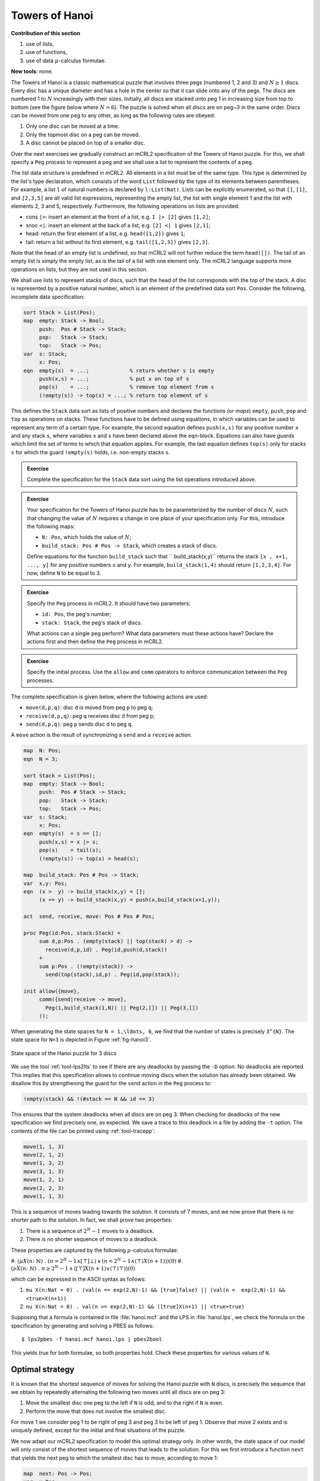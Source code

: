Towers of Hanoi
---------------

**Contribution of this section**

#. use of lists,
#. use of functions,
#. use of data :math:`\mu`-calculus formulae.

**New tools**:
none.

The Towers of Hanoi is a classic mathematical puzzle that involves three pegs
(numbered 1, 2 and 3) and :math:`N \geq 1` discs. Every disc has a unique
diameter and has a hole in the center so that it can slide onto any of the pegs.
The discs are numbered 1 to :math:`N` increasingly with their sizes. Initially,
all discs are stacked onto peg 1 in increasing size from top to bottom (see the
figure below where :math:`N=6`). The puzzle is solved when all discs are on
peg~3 in the same order. Discs can be moved from one peg to any other, as long
as the following rules are obeyed:

#. Only one disc can be moved at a time.
#. Only the topmost disc on a peg can be moved.
#. A disc cannot be placed on top of a smaller disc.

.. image:: img/hanoi.*
   :align: center

Over the next exercises we gradually construct an mCRL2 specification of the
Towers of Hanoi puzzle. For this, we shall specify a ``Peg`` process to
represent a peg and we shall use a list to represent the contents of a peg.

The list data structure is predefined in mCRL2. All elements in a list must be
of the same type. This type is determined by the list's type declaration, which
consists of the word ``List`` followed by the type of its elements between
parentheses. For example, a list ``l`` of natural numbers is declared by
``l:List(Nat)``. Lists can be explicitly enumerated, so that ``[]``, ``[1]``,
and ``[2,3,5]`` are all valid list expressions, representing the empty list, the
list with single element 1 and the list with elements 2, 3 and 5, respectively.
Furthermore, the following operations on lists are provided:

* cons ``|>``: insert an element at the front of a list, e.g. ``1 |> [2]`` gives
  ``[1,2]``;
* snoc ``<|``: insert an element at the back of a list, e.g. ``[2] <| 1`` gives
  ``[2,1]``;
* head: return the first element of a list, e.g. ``head([1,2])`` gives ``1``;
* tail: return a list without its first element, e.g. ``tail([1,2,3])`` gives
  ``[2,3]``.
  
Note that the head of an empty list is undefined, so that mCRL2 will not further
reduce the term ``head([])``. The tail of an empty list is simply the empty
list, as is the tail of a list with one element only. The mCRL2 language
supports more operations on lists, but they are not used in this section.

We shall use lists to represent stacks of discs, such that the head of the list
corresponds with the top of the stack. A disc is represented by a positive
natural number, which is an element of the predefined data sort ``Pos``.
Consider the following, incomplete data specification:

.. code-block:: mcrl2

  sort Stack = List(Pos);
  map  empty: Stack -> Bool;       
       push:  Pos # Stack -> Stack;
       pop:   Stack -> Stack;      
       top:   Stack -> Pos;
  var  s: Stack;
       x: Pos;
  eqn  empty(s)  = ...;             % return whether s is empty
       push(x,s) = ...;             % put x on top of s
       pop(s)    = ...;             % remove top element from s
       (!empty(s)) -> top(s) = ...; % return top element of s

This defines the ``Stack`` data sort as lists of positive numbers and declares
the functions (or *maps*) ``empty``, ``push``, ``pop`` and ``top`` as operations
on stacks. These functions have to be defined using equations, in which
variables can be used to represent any term of a certain type. For example, the
second equation defines ``push(x,s)`` for any positive number ``x`` and any
stack ``s``, where variables ``x`` and ``s`` have been declared above the
``eqn``-block. Equations can also have *guards* which limit the set of terms to
which that equation applies. For example, the last equation defines ``top(s)``
only for stacks ``s`` for which the guard ``!empty(s)`` holds, i.e. non-empty
stacks ``s``.

.. admonition:: Exercise

  Complete the specification for the ``Stack`` data sort using the list
  operations introduced above.

.. admonition:: Exercise

  Your specification for the Towers of Hanoi puzzle has to be
  parameterized by the number of discs :math:`N`, such that changing the
  value of :math:`N` requires a change in one place of your specification only.
  For this, introduce the following maps:

  * ``N: Pos``, which holds the value of :math:`N`;
  * ``build_stack: Pos # Pos -> Stack``, which creates a stack of discs.

  Define equations for the function ``build_stack`` such that ``
  build_stack(x,y)`` returns the stack ``[x , x+1, ..., y]`` for any
  positive numbers ``x`` and ``y``.
  For example, ``build_stack(1,4)`` should return ``[1,2,3,4]``.
  For now, define ``N`` to be equal to 3.

.. admonition:: Exercise

  Specify the ``Peg`` process in mCRL2. It should have two parameters:

  * ``id: Pos``, the peg's number;
  * ``stack: Stack``, the peg's stack of discs.
  
  What actions can a single peg perform? What data parameters must these actions
  have? Declare the actions first and then define the ``Peg`` process in mCRL2.

.. admonition:: Exercise

  Specify the initial process. Use the ``allow`` and ``comm``
  operators to enforce communication between the ``Peg`` processes.

The complete specification is given below, where the following actions are used:

* ``move(d,p,q)``: disc ``d`` is moved from peg ``p`` to peg ``q``;
* ``receive(d,p,q)``: peg ``q`` receives disc ``d`` from peg ``p``;
* ``send(d,p,q)``: peg ``p`` sends disc ``d`` to peg ``q``.

A ``move`` action is the result of synchronizing a ``send`` and a ``receive``
action.

.. code-block:: mcrl2

  map  N: Pos;
  eqn  N = 3;

  sort Stack = List(Pos);
  map  empty: Stack -> Bool;       
       push:  Pos # Stack -> Stack;
       pop:   Stack -> Stack;      
       top:   Stack -> Pos;
  var  s: Stack;
       x: Pos;
  eqn  empty(s)  = s == [];
       push(x,s) = x |> s;
       pop(s)    = tail(s);
       (!empty(s)) -> top(s) = head(s);

  map  build_stack: Pos # Pos -> Stack;
  var  x,y: Pos;
  eqn  (x >  y) -> build_stack(x,y) = [];
       (x <= y) -> build_stack(x,y) = push(x,build_stack(x+1,y));

  act  send, receive, move: Pos # Pos # Pos;

  proc Peg(id:Pos, stack:Stack) = 
       sum d,p:Pos . (empty(stack) || top(stack) > d) ->
         receive(d,p,id) . Peg(id,push(d,stack))
       +
       sum p:Pos . (!empty(stack)) ->
         send(top(stack),id,p) . Peg(id,pop(stack));

  init allow({move},
       comm({send|receive -> move},
         Peg(1,build_stack(1,N)) || Peg(2,[]) || Peg(3,[])
       ));

When generating the state spaces for ``N = 1,\ldots, 6``, we find that the
number of states is precisely ``3^{N}``.
The state space for ``N=3`` is depicted in Figure :ref:`fig-hanoi3`.

.. _fig-hanoi3:

.. figure:: img/hanoi3.*
   :align: center
   :width: 100%
   
   State space of the Hanoi puzzle for 3 discs

We use the tool :ref:`tool-lps2lts` to see if there are any deadlocks by
passing the ``-D`` option.
No deadlocks are reported.
This implies that this specification allows to continue moving discs
when the solution has already been obtained.
We disallow this by strengthening the guard for the ``send`` action in
the ``Peg`` process to:

.. code-block:: mcrl2

   !empty(stack) && !(#stack == N && id == 3)

This ensures that the system deadlocks when all discs are on peg 3.
When checking for deadlocks of the new specification we find precisely
one, as expected. We save a trace to this deadlock in a file by adding the ``-t``
option. The contents of the file can be printed using :ref:`tool-tracepp`:

.. code-block:: mcrl2

  move(1, 1, 3)
  move(2, 1, 2)
  move(1, 3, 2)
  move(3, 1, 3)
  move(1, 2, 1)
  move(2, 2, 3)
  move(1, 1, 3)

This is a sequence of moves leading towards the solution.
It consists of 7 moves, and we now prove that there is no shorter path
to the solution.
In fact, we shall prove two properties:

#. There is a sequence of :math:`2^N-1` moves to a deadlock.
#. There is no shorter sequence of moves to a deadlock.

These properties are captured by the following :math:`\mu`-calculus formulae:

#. :math:`(\mu X(n \colon \mathbb{N}) ~.~ (n = 2^N -1 \land [\top] \bot) \,\lor\, (n < 2^N-1
\land \langle \top \rangle X(n+1)))(0)`
#. :math:`(\nu X(n \colon \mathbb{N}) ~.~ n \geq 2^N-1 \,\land\, ([\top] X(n+1) \lor
\langle\top\rangle\top))(0)`

which can be expressed in the ASCII syntax as follows:

#. ``mu X(n:Nat = 0) . (val(n == exp(2,N)-1) && [true]false) || (val(n <  exp(2,N)-1) && <true>X(n+1))``
#. ``nu X(n:Nat = 0) . val(n >= exp(2,N)-1) && ([true]X(n+1) || <true>true)``

Supposing that a formula is contained in file :file:`hanoi.mcf` and the
LPS in :file:`hanoi.lps`, we check the formula on the specification by
generating and solving a PBES as follows::

  $ lps2pbes -f hanoi.mcf hanoi.lps | pbes2bool

This yields *true* for both formulae, so both properties hold.
Check these properties for various values of ``N``.

Optimal strategy
^^^^^^^^^^^^^^^^
It is known that the shortest sequence of moves for solving the Hanoi
puzzle with ``N`` discs, is precisely the sequence that we obtain by
repeatedly alternating the following two moves until all discs are on
peg 3:

#. Move the smallest disc one peg to the left if ``N`` is odd, and to the right
   if ``N`` is even.
#. Perform the move that does not involve the smallest disc.

For move 1 we consider peg 1 to be right of peg 3 and peg 3 to be left of peg 1.
Observe that move 2 exists and is uniquely defined, except for the initial and
final situations of the puzzle.

We now adapt our mCRL2 specification to model this optimal strategy only. In
other words, the state space of our model will only consist of the shortest
sequence of moves that leads to the solution. For this we first introduce a
function ``next`` that yields the next peg to which the smallest disc has to
move, according to move 1:

.. code-block:: mcrl2

  map  next: Pos -> Pos;
  var  x:Pos;
  eqn  (N mod 2 == 0) -> next(x) = x mod 3 + 1;
       (N mod 2 == 1) -> next(x) = (x-2) mod 3 + 1;

Our strategy for enforcing that only move 1 and move 2 occur alternatingly is to
add a fourth process to the model that allows precisely those moves only. This
process will take part in the synchronization of the ``send`` and ``receive``
actions with an ``allowed`` action to produce a ``move`` action. We then rely on
the fact that *all* actions that participate in a synchronous communication have
to be present in order for that communication to succeed. This way, a ``move``
can *only* occur if ``send``, ``receive`` and ``allowed`` happen at the same
time, with the same parameter values.

The process that performs the ``allowed`` actions is actually modelled by two
processes: ``AllowSmall`` that allows move~1 and `` AllowOther`` that allows
move 2. After performing an ``allowed`` action, every process then calls the
other process to ensure that move 1 and move 2 alternate indeed. Below are the
action declaration of ``allowed`` and the process definitions:

.. code-block:: mcrl2

  act  allowed: Pos # Pos # Pos;

  proc AllowSmall =
         sum p:Pos . allowed(1,p,next(p)) . AllowOther;

       AllowOther =
         sum d,p,q:Pos . (d > 1) -> allowed(d,p,q) . AllowSmall;

Now, we enforce the aforementioned synchronization in the initial process
definition. Because move 1 comes first, we call ``AllowSmall`` in the parallel
composition.

.. code-block:: mcrl2

  init allow({move},
     comm({send|receive|allowed -> move},
       Peg(1,build_stack(1,N)) || Peg(2,[]) || Peg(3,[]) ||
       AllowSmall
     ));

Generating the state space via :ref:`tool-mcrl22lps` and :ref:`tool-lps2lts` yields 8
states and 7 transitions for ``N=3``. In general, the state space has
:math:`2^N` states and :math:`2^N-1` transitions, as may be expected after our
model-checking exercises on the complete model in the previous section. The
action trace can be visualized by loading the state space into :ref:`tool-ltsgraph`,
or it can be simulated by loading the LPS into :ref:`tool-lpsxsim`.

